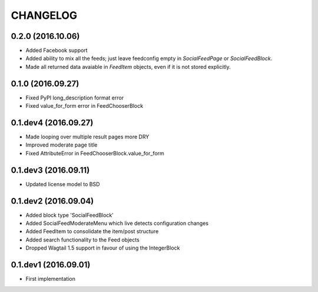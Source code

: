 =========
CHANGELOG
=========

0.2.0 (2016.10.06)
==================
+ Added Facebook support
+ Added ability to mix all the feeds; just leave feedconfig empty in `SocialFeedPage` or `SocialFeedBlock`.
+ Made all returned data avaiable in `FeedItem` objects, even if it is not stored explicitly.

0.1.0 (2016.09.27)
==================
+ Fixed PyPI long_description format error
+ Fixed value_for_form error in FeedChooserBlock

0.1.dev4 (2016.09.27)
=====================
+ Made looping over multiple result pages more DRY
+ Improved moderate page title
+ Fixed AttributeError in FeedChooserBlock.value_for_form

0.1.dev3 (2016.09.11)
=====================
+ Updated license model to BSD

0.1.dev2 (2016.09.04)
=====================
+ Added block type 'SocialFeedBlock'
+ Added SocialFeedModerateMenu which live detects configuration changes
+ Added FeedItem to consolidate the item/post structure
+ Added search functionality to the Feed objects
+ Dropped Wagtail 1.5 support in favour of using the IntegerBlock

0.1.dev1 (2016.09.01)
=====================
+ First implementation
